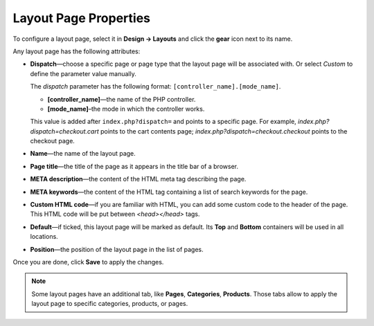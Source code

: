 **********************
Layout Page Properties
**********************

To configure a layout page, select it in **Design → Layouts** and click the **gear** icon next to its name.

.. image:: img/configure_layout_page.png
    :align: center
    :alt: Edit layout page properties.

Any layout page has the following attributes:

* **Dispatch**—choose a specific page or page type that the layout page will be associated with. Or select *Custom* to define the parameter value manually.

  The *dispatch* parameter has the following format: ``[controller_name].[mode_name]``.

  * **[controller_name]**—the name of the PHP controller.

  * **[mode_name]**–the mode in which the controller works. 

  This value is added after ``index.php?dispatch=`` and points to a specific page. For example, *index.php?dispatch=checkout.cart* points to the cart contents page; *index.php?dispatch=checkout.checkout* points to the checkout page.
	
* **Name**—the name of the layout page.

* **Page title**—the title of the page as it appears in the title bar of a browser.

* **META description**—the content of the HTML meta tag describing the page.

* **META keywords**—the content of the HTML tag containing a list of search keywords for the page.

* **Custom HTML code**—if you are familiar with HTML, you can add some custom code to the header of the page. This HTML code will be put between *<head></head>* tags.

* **Default**—if ticked, this layout page will be marked as default. Its **Top** and **Bottom** containers will be used in all locations.

* **Position**—the position of the layout page in the list of pages.

Once you are done, click **Save** to apply the changes. 

.. note::

    Some layout pages have an additional tab, like **Pages**, **Categories**, **Products**. Those tabs allow to apply the layout page to specific categories, products, or pages. 

.. image:: img/layout_page_categories.png
    :align: center
    :alt: The Categories tab of the layout page properties.
